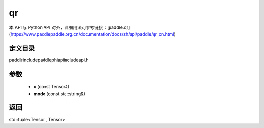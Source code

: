 .. _cn_api_paddle_experimental_qr:

qr
-------------------------------

.. cpp:function:: std::tuple<Tensor , Tensor> qr ( const Tensor & x , const std::string & mode = "reduced" ) ;


本 API 与 Python API 对齐，详细用法可参考链接：[paddle.qr](https://www.paddlepaddle.org.cn/documentation/docs/zh/api/paddle/qr_cn.html)

定义目录
:::::::::::::::::::::
paddle\include\paddle\phi\api\include\api.h

参数
:::::::::::::::::::::
	- **x** (const Tensor&)
	- **mode** (const std::string&)

返回
:::::::::::::::::::::
std::tuple<Tensor , Tensor>

